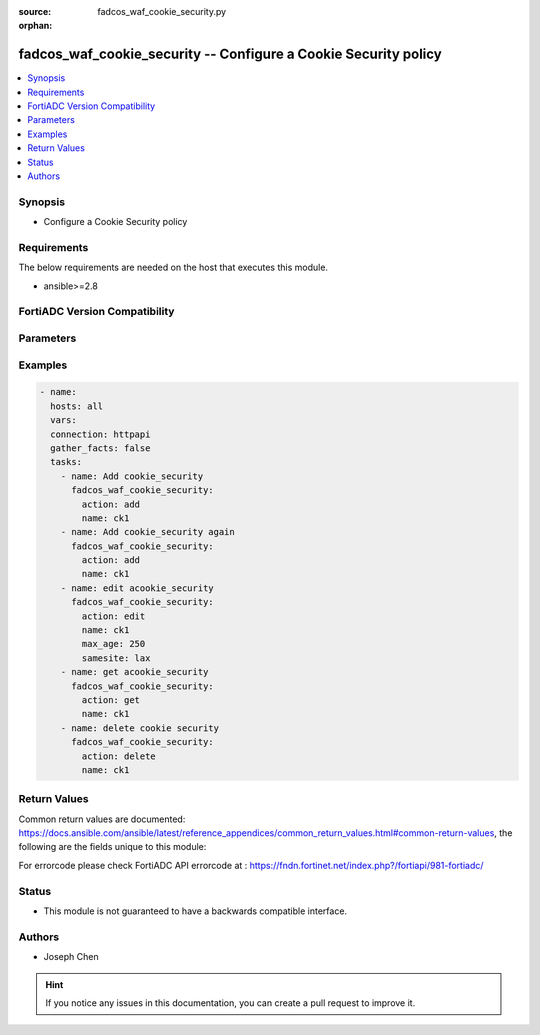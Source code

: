 :source: fadcos_waf_cookie_security.py

:orphan:

.. fadcos_waf_cookie_security:

fadcos_waf_cookie_security -- Configure a Cookie Security policy
++++++++++++++++++++++++++++++++++++++++++++++++++++++++++++++++++++++++++++++++++++++++++++++++++++++

.. versionadded:: 1.3.0

.. contents::
   :local:
   :depth: 1


Synopsis
--------
- Configure a Cookie Security policy



Requirements
------------
The below requirements are needed on the host that executes this module.

- ansible>=2.8


FortiADC Version Compatibility
------------------------------


.. raw:: html

 <br>
 <table>
 <tr>
 <td></td>
 <td><code class="docutils literal notranslate">v7.1.4 </code></td>
 <td><code class="docutils literal notranslate">v7.2.2 </code></td>
 <td><code class="docutils literal notranslate">v7.4.0 </code></td>
 </tr>
 <tr>
 <td>fadcos_waf_cookie_security</td>
 <td>yes</td>
 <td>yes</td>
 <td>yes</td>
 </tr>
 </table>
 <p>



Parameters
----------


.. raw:: html

    <ul>
    <li> <span class="li-head">action</span> - Type of action to perform on the object. <span class="li-normal">type: str</span> <span class="li-required">required: true</span> </li>
    <li> <span class="li-head">name</span> - Specify the name of the <span class="li-normal">type: str</span> <span class="li-required">required: true</span> </li>
    <li> <span class="li-head">max_age</span> - Specify the maximum age (in minutes) if the response from the backend server does not already have a "Max-Age" attribute, or does not have an "Expires" attribute. <span class="li-normal">type: str</span> <span class="li-required">required: false</span> </li>
    <li> <span class="li-head">samesite</span> - Add SameSite attribute to prevent the browser from sending cookies along with cross-site requests, to mitigate the risk of cross-origin information leakage.<span class="li-normal">type: str</span> <span class="li-required">required: false</span> </li>
    <li> <span class="li-head">allow_suspicious_cookies</span> - Select whether or not FortiADC will allow requests that contain unrecognizable cookies or if there are missing cookies.<span class="li-normal">type: str</span> <span class="li-required">required: false</span> </li>
    <li> <span class="li-head">cookie_replay</span> - Disable or enable to allow FortiADC to use the IP address of a request to determine the owner of the cookie.<span class="li-normal">type: str</span> <span class="li-required">required: false</span> </li>
    <li> <span class="li-head">enc_cookie_type</span> - Specify how cookies are encrypted.<span class="li-normal">type: str</span> <span class="li-required">required: false</span> </li>
    <li> <span class="li-head">dont_blk_until</span> - Specify the date to begin blocking suspicious cookies.<span class="li-normal">type: str</span> <span class="li-required">required: false</span> </li>
    <li> <span class="li-head">exception</span> - Specify exceptions identifing specific patterns that are not subject to processing by WAF rules.<span class="li-normal">type: str</span> <span class="li-required">required: false</span> </li>
    <li> <span class="li-head">http_only</span> - Enable to add "HTTPOnly" flag to cookies.<span class="li-normal">type: str</span> <span class="li-required">required: false</span> </li>
    <li> <span class="li-head">rm_cookie</span> - Enable so FortiADC will accept the request, but will also remove the cookie before sending it to backend web server.<span class="li-normal">type: str</span> <span class="li-required">required: false</span> </li>
    <li> <span class="li-head">sec_mode</span> - Specify a security mode ("no", "signed", or "encrypted").<span class="li-normal">type: str</span> <span class="li-required">required: false</span> </li>
    <li> <span class="li-head">security_action</span> - Select the action to apply.<span class="li-normal">type: str</span> <span class="li-required">required: false</span> </li>
    <li> <span class="li-head">secure</span> - Enable to add the secure flag to cookies.<span class="li-normal">type: str</span> <span class="li-required">required: false</span> </li>
    <li> <span class="li-head">severity</span> - Select which severity level FortiADC uses when using Cookie Security.<span class="li-normal">type: str</span> <span class="li-required">required: false</span> </li>
    <li> <span class="li-head">vdom</span> - VDOM name if enabled.<span class="li-normal">type: str</span> <span class="li-required">required: true(if VDOM is enabled)</li>

    </ul>


Examples
--------

.. code-block:: yaml+jinja

        - name:
          hosts: all
          vars:
          connection: httpapi
          gather_facts: false
          tasks:
            - name: Add cookie_security
              fadcos_waf_cookie_security:
                action: add
                name: ck1
            - name: Add cookie_security again
              fadcos_waf_cookie_security:
                action: add
                name: ck1
            - name: edit acookie_security
              fadcos_waf_cookie_security:
                action: edit
                name: ck1
                max_age: 250
                samesite: lax
            - name: get acookie_security
              fadcos_waf_cookie_security:
                action: get
                name: ck1
            - name: delete cookie security
              fadcos_waf_cookie_security:
                action: delete
                name: ck1  
    
            
Return Values
-------------
Common return values are documented: https://docs.ansible.com/ansible/latest/reference_appendices/common_return_values.html#common-return-values, the following are the fields unique to this module:

.. raw:: html

    <ul>

    <li> <span class="li-return">200</span> - OK: Request returns successful. </li>
    <li> <span class="li-return">400</span> - Bad Request: Request cannot be processed by the API. </li>
    <li> <span class="li-return">401</span> - Not Authorized: Request without successful login session. </li>
    <li> <span class="li-return">403</span> - Forbidden: Request is missing CSRF token or administrator is missing access profile permissions. </li>
    <li> <span class="li-return">404</span> - Resource Not Found: Unable to find the specified resource. </li>
    <li> <span class="li-return">405</span> - Method Not Allowed: Specified HTTP method is not allowed for this resource. </li>
    <li> <span class="li-return">413</span> - Request Entity Too Large: Request cannot be processed due to large entity.</li>
    <li> <span class="li-return">424</span> - Failed Dependency: Fail dependency can be duplicate resource, missing required parameter, missing required attribute, or invalid attribute value.</li>
    <li> <span class="li-return">429</span> -  Access temporarily blocked: Maximum failed authentications reached. The offended source is temporarily blocked for certain amount of time.</li>
    <li> <span class="li-return">500</span> -  Internal Server Error: Internal error when processing the request.</li>
    </ul>

For errorcode please check FortiADC API errorcode at : https://fndn.fortinet.net/index.php?/fortiapi/981-fortiadc/

Status
------

- This module is not guaranteed to have a backwards compatible interface.


Authors
-------

- Joseph Chen


.. hint::
    If you notice any issues in this documentation, you can create a pull request to improve it.
